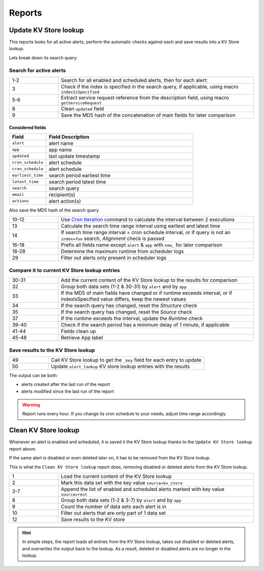 Reports
=======

Update KV Store lookup
----------------------

This reports looks for all active alerts, perform the automatic checks against each and save results into a KV Store lookup.

Lets break down its search query:

Search for active alerts
++++++++++++++++++++++++

.. list-table::
   :widths: 20 80
   :header-rows: 0

   * - 1-2
     - Search for all enabled and scheduled alerts, then for each alert:
   * - 3
     - Check if the index is specified in the search query, if applicable, using macro ``indexIsSpecified``
   * - 5-6
     - Extract service request reference from the description field, using macro ``getServiceRequest``
   * - 8
     - Clean ``updated`` field
   * - 9
     - Save the MD5 hash of the concatenation of main fields for later comparison

Considered fields
*****************

.. list-table::
   :widths: 20 80
   :header-rows: 1

   * - Field
     - Field Description
   * - ``alert``
     - alert name
   * - ``app``
     - app name
   * - ``updated``
     - last update timestamp
   * - ``cron_schedule``
     - alert schedule
   * - ``cron_schedule``
     - alert schedule
   * - ``earliest_time``
     - search period earliest time
   * - ``latest_time``
     - search period latest time
   * - ``search``
     - search query
   * - ``email``
     - recipient(s)
   * - ``actions``
     - alert action(s)

Also save the MD5 hash of the search query.

.. list-table::
   :widths: 20 80
   :header-rows: 0

   * - 10-12
     - Use `Cron Iteration <https://splunkbase.splunk.com/app/4027/#/details>`_ command to calculate the interval between 2 executions
   * - 13
     - Calculate the search time range interval using earliest and latest time
   * - 14
     - If search time range interval = cron schedule interval, or if query is not an ``index=foo`` search, *Alignment* check is passed
   * - 16-18
     - Prefix all fields name except ``alert`` & ``app`` with ``new_`` for later comparison
   * - 18-28
     - Determine the maximum runtime from scheduler logs
   * - 29
     - Filter out alerts only present in scheduler logs

Compare it to current KV Store lookup entries
+++++++++++++++++++++++++++++++++++++++++++++

.. list-table::
   :widths: 20 80
   :header-rows: 0

   * - 30-31
     - Add the current content of the KV Store lookup to the results for comparison
   * - 32
     - Group both data sets (1-2 & 30-31) by ``alert`` and by ``app``
   * - 33
     - If the MD5 of main fields have changed or if runtime exceeds interval, or if indexIsSpecified value differs, keep the newest values
   * - 34
     - If the search query has changed, reset the *Structure* check
   * - 35
     - If the search query has changed, reset the *Source* check
   * - 37
     - If the runtime exceeds the interval, update the *Runtime* check
   * - 39-40
     - Check if the search period has a minimum delay of 1 minute, if applicable
   * - 41-44
     - Fields clean up
   * - 45-48
     - Retrieve App label
     
Save results to the KV Store lookup
+++++++++++++++++++++++++++++++++++

.. list-table::
   :widths: 20 80
   :header-rows: 0

   * - 49
     - Call KV Store lookup to get the ``_key`` field for each entry to update
   * - 50
     - Update ``alert_lookup`` KV store lookup entries with the results

The output can be both:

- alerts created after the last run of the report
- alerts modified since the last run of the report

.. warning:: Report runs every hour. If you change its cron schedule to your needs, adjust time range accordingly.

Clean KV Store lookup
---------------------

Whenever an alert is enabled and scheduled, it is saved it the KV Store lookup thanks to the ``Update KV Store lookup`` report above.

If the same alert is disabled or even deleted later on, it has to be removed from the KV Store lookup.

This is what the ``Clean KV Store lookup`` report does, removing disabled or deleted alerts from the KV Store lookup.


.. list-table::
   :widths: 20 80
   :header-rows: 0

   * - 1
     - Load the current content of the KV Store lookup
   * - 2
     - Mark this data set with the key value ``source=kv_store``
   * - 3-7
     - Append the list of enabled and scheduled alerts marked with key value ``source=rest``
   * - 8
     - Group both data sets (1-2 & 3-7) by ``alert`` and by ``app``
   * - 9
     - Count the number of data sets each alert is in
   * - 10
     - Filter out alerts that are only part of 1 data set
   * - 12
     - Save results to the KV store
     
.. hint:: In simple steps, the report loads all entries from the KV Store lookup, takes out disabled or deleted alerts, and overwrites the output back to the lookup. As a result, deleted or disabled alerts are no longer in the lookup.
